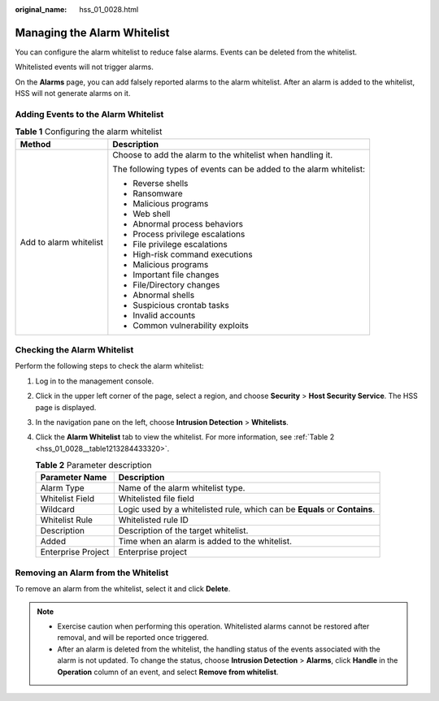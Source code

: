 :original_name: hss_01_0028.html

.. _hss_01_0028:

Managing the Alarm Whitelist
============================

You can configure the alarm whitelist to reduce false alarms. Events can be deleted from the whitelist.

Whitelisted events will not trigger alarms.

On the **Alarms** page, you can add falsely reported alarms to the alarm whitelist. After an alarm is added to the whitelist, HSS will not generate alarms on it.

Adding Events to the Alarm Whitelist
------------------------------------

.. table:: **Table 1** Configuring the alarm whitelist

   +-----------------------------------+--------------------------------------------------------------------+
   | Method                            | Description                                                        |
   +===================================+====================================================================+
   | Add to alarm whitelist            | Choose to add the alarm to the whitelist when handling it.         |
   |                                   |                                                                    |
   |                                   | The following types of events can be added to the alarm whitelist: |
   |                                   |                                                                    |
   |                                   | -  Reverse shells                                                  |
   |                                   | -  Ransomware                                                      |
   |                                   | -  Malicious programs                                              |
   |                                   | -  Web shell                                                       |
   |                                   | -  Abnormal process behaviors                                      |
   |                                   | -  Process privilege escalations                                   |
   |                                   | -  File privilege escalations                                      |
   |                                   | -  High-risk command executions                                    |
   |                                   | -  Malicious programs                                              |
   |                                   | -  Important file changes                                          |
   |                                   | -  File/Directory changes                                          |
   |                                   | -  Abnormal shells                                                 |
   |                                   | -  Suspicious crontab tasks                                        |
   |                                   | -  Invalid accounts                                                |
   |                                   | -  Common vulnerability exploits                                   |
   +-----------------------------------+--------------------------------------------------------------------+

Checking the Alarm Whitelist
----------------------------

Perform the following steps to check the alarm whitelist:

#. Log in to the management console.

#. Click |image1| in the upper left corner of the page, select a region, and choose **Security** > **Host Security Service**. The HSS page is displayed.

#. In the navigation pane on the left, choose **Intrusion Detection** > **Whitelists**.

#. Click the **Alarm Whitelist** tab to view the whitelist. For more information, see :ref:`Table 2 <hss_01_0028__table1213284433320>`.

   .. _hss_01_0028__table1213284433320:

   .. table:: **Table 2** Parameter description

      +--------------------+----------------------------------------------------------------------------+
      | Parameter Name     | Description                                                                |
      +====================+============================================================================+
      | Alarm Type         | Name of the alarm whitelist type.                                          |
      +--------------------+----------------------------------------------------------------------------+
      | Whitelist Field    | Whitelisted file field                                                     |
      +--------------------+----------------------------------------------------------------------------+
      | Wildcard           | Logic used by a whitelisted rule, which can be **Equals** or **Contains**. |
      +--------------------+----------------------------------------------------------------------------+
      | Whitelist Rule     | Whitelisted rule ID                                                        |
      +--------------------+----------------------------------------------------------------------------+
      | Description        | Description of the target whitelist.                                       |
      +--------------------+----------------------------------------------------------------------------+
      | Added              | Time when an alarm is added to the whitelist.                              |
      +--------------------+----------------------------------------------------------------------------+
      | Enterprise Project | Enterprise project                                                         |
      +--------------------+----------------------------------------------------------------------------+

Removing an Alarm from the Whitelist
------------------------------------

To remove an alarm from the whitelist, select it and click **Delete**.

.. note::

   -  Exercise caution when performing this operation. Whitelisted alarms cannot be restored after removal, and will be reported once triggered.
   -  After an alarm is deleted from the whitelist, the handling status of the events associated with the alarm is not updated. To change the status, choose **Intrusion Detection** > **Alarms**, click **Handle** in the **Operation** column of an event, and select **Remove from whitelist**.

.. |image1| image:: /_static/images/en-us_image_0000001517477398.png
